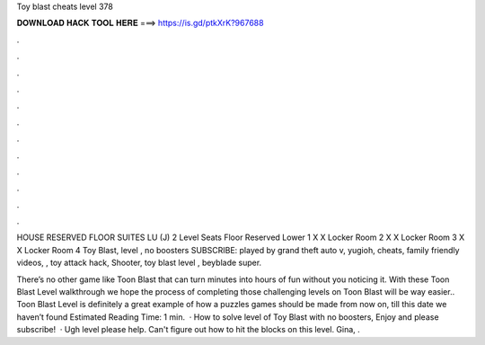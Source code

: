 Toy blast cheats level 378



𝐃𝐎𝐖𝐍𝐋𝐎𝐀𝐃 𝐇𝐀𝐂𝐊 𝐓𝐎𝐎𝐋 𝐇𝐄𝐑𝐄 ===> https://is.gd/ptkXrK?967688



.



.



.



.



.



.



.



.



.



.



.



.

HOUSE RESERVED FLOOR SUITES LU (J) 2 Level Seats Floor Reserved Lower 1 X X Locker Room 2 X X Locker Room 3 X X Locker Room 4  Toy Blast, level , no boosters SUBSCRIBE:  played by  grand theft auto v, yugioh, cheats, family friendly videos, , toy attack hack, Shooter, toy blast level , beyblade super.

There’s no other game like Toon Blast that can turn minutes into hours of fun without you noticing it. With these Toon Blast Level walkthrough we hope the process of completing those challenging levels on Toon Blast will be way easier.. Toon Blast Level is definitely a great example of how a puzzles games should be made from now on, till this date we haven’t found Estimated Reading Time: 1 min.  · How to solve level of Toy Blast with no boosters, Enjoy and please subscribe!  · Ugh level please help. Can't figure out how to hit the blocks on this level. Gina, .
